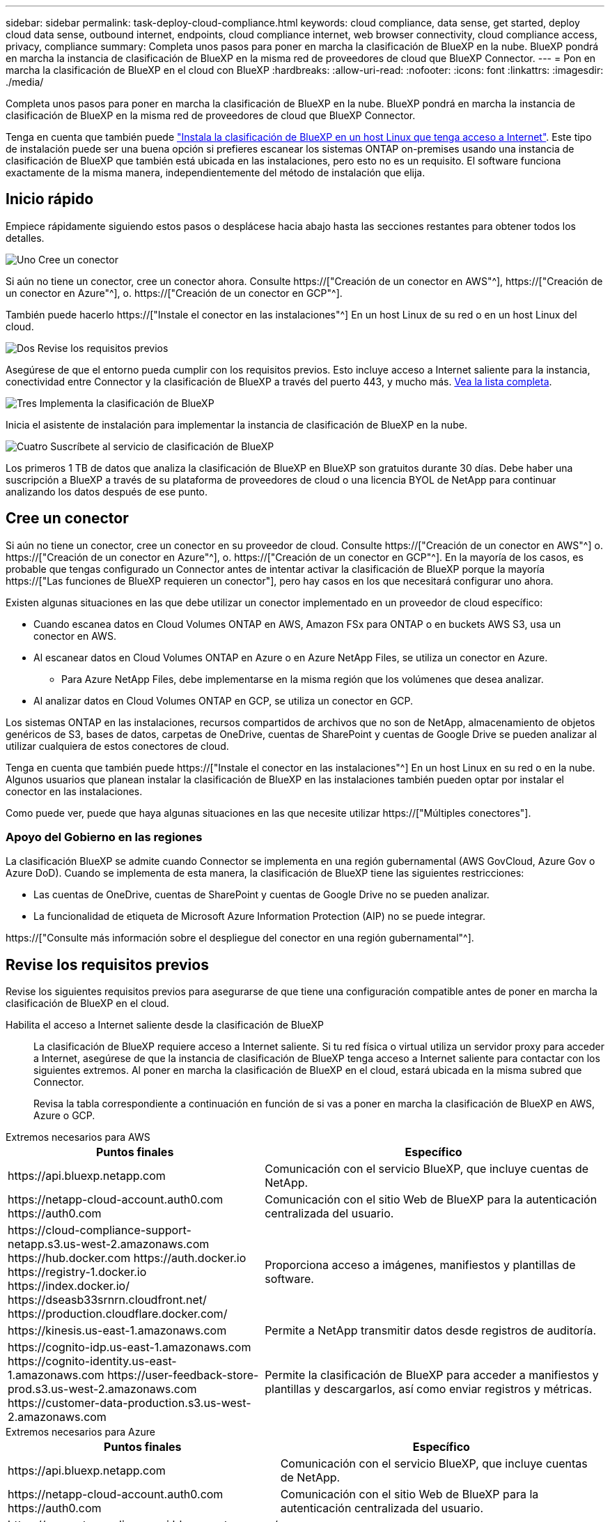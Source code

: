 ---
sidebar: sidebar 
permalink: task-deploy-cloud-compliance.html 
keywords: cloud compliance, data sense, get started, deploy cloud data sense, outbound internet, endpoints, cloud compliance internet, web browser connectivity, cloud compliance access, privacy, compliance 
summary: Completa unos pasos para poner en marcha la clasificación de BlueXP en la nube. BlueXP pondrá en marcha la instancia de clasificación de BlueXP en la misma red de proveedores de cloud que BlueXP Connector. 
---
= Pon en marcha la clasificación de BlueXP en el cloud con BlueXP
:hardbreaks:
:allow-uri-read: 
:nofooter: 
:icons: font
:linkattrs: 
:imagesdir: ./media/


[role="lead"]
Completa unos pasos para poner en marcha la clasificación de BlueXP en la nube. BlueXP pondrá en marcha la instancia de clasificación de BlueXP en la misma red de proveedores de cloud que BlueXP Connector.

Tenga en cuenta que también puede link:task-deploy-compliance-onprem.html["Instala la clasificación de BlueXP en un host Linux que tenga acceso a Internet"]. Este tipo de instalación puede ser una buena opción si prefieres escanear los sistemas ONTAP on-premises usando una instancia de clasificación de BlueXP que también está ubicada en las instalaciones, pero esto no es un requisito. El software funciona exactamente de la misma manera, independientemente del método de instalación que elija.



== Inicio rápido

Empiece rápidamente siguiendo estos pasos o desplácese hacia abajo hasta las secciones restantes para obtener todos los detalles.

.image:https://raw.githubusercontent.com/NetAppDocs/common/main/media/number-1.png["Uno"] Cree un conector
[role="quick-margin-para"]
Si aún no tiene un conector, cree un conector ahora. Consulte https://["Creación de un conector en AWS"^], https://["Creación de un conector en Azure"^], o. https://["Creación de un conector en GCP"^].

[role="quick-margin-para"]
También puede hacerlo https://["Instale el conector en las instalaciones"^] En un host Linux de su red o en un host Linux del cloud.

.image:https://raw.githubusercontent.com/NetAppDocs/common/main/media/number-2.png["Dos"] Revise los requisitos previos
[role="quick-margin-para"]
Asegúrese de que el entorno pueda cumplir con los requisitos previos. Esto incluye acceso a Internet saliente para la instancia, conectividad entre Connector y la clasificación de BlueXP a través del puerto 443, y mucho más. <<Revise los requisitos previos,Vea la lista completa>>.

.image:https://raw.githubusercontent.com/NetAppDocs/common/main/media/number-3.png["Tres"] Implementa la clasificación de BlueXP
[role="quick-margin-para"]
Inicia el asistente de instalación para implementar la instancia de clasificación de BlueXP en la nube.

.image:https://raw.githubusercontent.com/NetAppDocs/common/main/media/number-4.png["Cuatro"] Suscríbete al servicio de clasificación de BlueXP
[role="quick-margin-para"]
Los primeros 1 TB de datos que analiza la clasificación de BlueXP en BlueXP son gratuitos durante 30 días. Debe haber una suscripción a BlueXP a través de su plataforma de proveedores de cloud o una licencia BYOL de NetApp para continuar analizando los datos después de ese punto.



== Cree un conector

Si aún no tiene un conector, cree un conector en su proveedor de cloud. Consulte https://["Creación de un conector en AWS"^] o. https://["Creación de un conector en Azure"^], o. https://["Creación de un conector en GCP"^]. En la mayoría de los casos, es probable que tengas configurado un Connector antes de intentar activar la clasificación de BlueXP porque la mayoría https://["Las funciones de BlueXP requieren un conector"], pero hay casos en los que necesitará configurar uno ahora.

Existen algunas situaciones en las que debe utilizar un conector implementado en un proveedor de cloud específico:

* Cuando escanea datos en Cloud Volumes ONTAP en AWS, Amazon FSx para ONTAP o en buckets AWS S3, usa un conector en AWS.
* Al escanear datos en Cloud Volumes ONTAP en Azure o en Azure NetApp Files, se utiliza un conector en Azure.
+
** Para Azure NetApp Files, debe implementarse en la misma región que los volúmenes que desea analizar.


* Al analizar datos en Cloud Volumes ONTAP en GCP, se utiliza un conector en GCP.


Los sistemas ONTAP en las instalaciones, recursos compartidos de archivos que no son de NetApp, almacenamiento de objetos genéricos de S3, bases de datos, carpetas de OneDrive, cuentas de SharePoint y cuentas de Google Drive se pueden analizar al utilizar cualquiera de estos conectores de cloud.

Tenga en cuenta que también puede https://["Instale el conector en las instalaciones"^] En un host Linux en su red o en la nube. Algunos usuarios que planean instalar la clasificación de BlueXP en las instalaciones también pueden optar por instalar el conector en las instalaciones.

Como puede ver, puede que haya algunas situaciones en las que necesite utilizar https://["Múltiples conectores"].



=== Apoyo del Gobierno en las regiones

La clasificación BlueXP se admite cuando Connector se implementa en una región gubernamental (AWS GovCloud, Azure Gov o Azure DoD). Cuando se implementa de esta manera, la clasificación de BlueXP tiene las siguientes restricciones:

* Las cuentas de OneDrive, cuentas de SharePoint y cuentas de Google Drive no se pueden analizar.
* La funcionalidad de etiqueta de Microsoft Azure Information Protection (AIP) no se puede integrar.


https://["Consulte más información sobre el despliegue del conector en una región gubernamental"^].



== Revise los requisitos previos

Revise los siguientes requisitos previos para asegurarse de que tiene una configuración compatible antes de poner en marcha la clasificación de BlueXP en el cloud.

Habilita el acceso a Internet saliente desde la clasificación de BlueXP:: La clasificación de BlueXP requiere acceso a Internet saliente. Si tu red física o virtual utiliza un servidor proxy para acceder a Internet, asegúrese de que la instancia de clasificación de BlueXP tenga acceso a Internet saliente para contactar con los siguientes extremos. Al poner en marcha la clasificación de BlueXP en el cloud, estará ubicada en la misma subred que Connector.
+
--
Revisa la tabla correspondiente a continuación en función de si vas a poner en marcha la clasificación de BlueXP en AWS, Azure o GCP.

--


[role="tabbed-block"]
====
.Extremos necesarios para AWS
--
[cols="43,57"]
|===
| Puntos finales | Específico 


| \https://api.bluexp.netapp.com | Comunicación con el servicio BlueXP, que incluye cuentas de NetApp. 


| \https://netapp-cloud-account.auth0.com \https://auth0.com | Comunicación con el sitio Web de BlueXP para la autenticación centralizada del usuario. 


| \https://cloud-compliance-support-netapp.s3.us-west-2.amazonaws.com \https://hub.docker.com \https://auth.docker.io \https://registry-1.docker.io \https://index.docker.io/ \https://dseasb33srnrn.cloudfront.net/ \https://production.cloudflare.docker.com/ | Proporciona acceso a imágenes, manifiestos y plantillas de software. 


| \https://kinesis.us-east-1.amazonaws.com | Permite a NetApp transmitir datos desde registros de auditoría. 


| \https://cognito-idp.us-east-1.amazonaws.com \https://cognito-identity.us-east-1.amazonaws.com \https://user-feedback-store-prod.s3.us-west-2.amazonaws.com \https://customer-data-production.s3.us-west-2.amazonaws.com | Permite la clasificación de BlueXP para acceder a manifiestos y plantillas y descargarlos, así como enviar registros y métricas. 
|===
--
.Extremos necesarios para Azure
--
[cols="43,57"]
|===
| Puntos finales | Específico 


| \https://api.bluexp.netapp.com | Comunicación con el servicio BlueXP, que incluye cuentas de NetApp. 


| \https://netapp-cloud-account.auth0.com \https://auth0.com | Comunicación con el sitio Web de BlueXP para la autenticación centralizada del usuario. 


| \https://support.compliance.api.bluexp.netapp.com/ \https://hub.docker.com \https://auth.docker.io \https://registry-1.docker.io \https://index.docker.io/ \https://dseasb33srnrn.cloudfront.net/ \https://production.cloudflare.docker.com/ | Proporciona acceso a imágenes de software, manifiestos, plantillas y para enviar registros y métricas. 


| \https://support.compliance.api.bluexp.netapp.com/ | Permite a NetApp transmitir datos desde registros de auditoría. 
|===
--
.Puntos finales necesarios para GCP
--
[cols="43,57"]
|===
| Puntos finales | Específico 


| \https://api.bluexp.netapp.com | Comunicación con el servicio BlueXP, que incluye cuentas de NetApp. 


| \https://netapp-cloud-account.auth0.com \https://auth0.com | Comunicación con el sitio Web de BlueXP para la autenticación centralizada del usuario. 


| \https://support.compliance.api.bluexp.netapp.com/ \https://hub.docker.com \https://auth.docker.io \https://registry-1.docker.io \https://index.docker.io/ \https://dseasb33srnrn.cloudfront.net/ \https://production.cloudflare.docker.com/ | Proporciona acceso a imágenes de software, manifiestos, plantillas y para enviar registros y métricas. 


| \https://support.compliance.api.bluexp.netapp.com/ | Permite a NetApp transmitir datos desde registros de auditoría. 
|===
--
====
Asegúrese de que BlueXP tiene los permisos necesarios:: Asegúrate de que BlueXP tenga permisos para implementar recursos y crear grupos de seguridad para la instancia de clasificación de BlueXP. Puede encontrar los últimos permisos de BlueXP en https://["Las políticas proporcionadas por NetApp"^].
Asegúrate de que BlueXP Connector pueda acceder a la clasificación de BlueXP:: Garantiza la conectividad entre el Connector y la instancia de clasificación de BlueXP. El grupo de seguridad de Connector debe permitir el tráfico de entrada y salida a través del puerto 443 hacia y desde la instancia de clasificación de BlueXP. Esta conexión permite la implementación de la instancia de clasificación de BlueXP y permite ver información en las pestañas Cumplimiento y gobernanza. La clasificación de BlueXP es compatible con las regiones gubernamentales de AWS y Azure.
+
--
Se requieren reglas adicionales de grupos de seguridad entrantes y salientes para las implementaciones de AWS GovCloud. Consulte https://["Reglas para el conector en AWS"^] para obtener más detalles.

Se requieren reglas adicionales de grupos de seguridad entrantes y salientes para implementaciones gubernamentales de Azure y Azure. Consulte https://["Reglas para Connector en Azure"^] para obtener más detalles.

--
Asegúrate de que puedes mantener en funcionamiento la clasificación de BlueXP:: La instancia de clasificación de BlueXP tiene que permanecer en la para analizar tus datos de forma continua.
Garantice la conectividad del explorador web con la clasificación de BlueXP:: Después de habilitar la clasificación de BlueXP, asegúrese de que los usuarios accedan a la interfaz de BlueXP desde un host que tiene una conexión a la instancia de clasificación de BlueXP.
+
--
La instancia de clasificación de BlueXP usa una dirección IP privada para garantizar que Internet no pueda acceder a los datos indexados. Como resultado, el navegador web que utiliza para acceder a BlueXP debe tener una conexión a esa dirección IP privada. Esa conexión puede proceder de una conexión directa con su proveedor de cloud (por ejemplo, una VPN), o de un host que esté dentro de la misma red que la instancia de clasificación de BlueXP.

--
Compruebe sus límites de vCPU:: Asegúrese de que el límite de vCPU de su proveedor de cloud permita poner en marcha una instancia con el número necesario de núcleos. Deberá verificar el límite de vCPU para la familia de instancias correspondiente en la región donde se está ejecutando BlueXP. link:concept-cloud-compliance.html#the-bluexp-classification-instance["Consulte los tipos de instancia necesarios"].
+
--
Consulte los siguientes enlaces para obtener más información sobre los límites de vCPU:

* https://["Documentación de AWS: Cuotas de servicio de Amazon EC2"^]
* https://["Documentación de Azure: Cuotas de vCPU de máquina virtual"^]
* https://["Documentación de Google Cloud: Cuotas de recursos"^]


Tenga en cuenta que puede poner en marcha la clasificación de BlueXP en una instancia en entornos de cloud de AWS con menos CPU y menos RAM, pero hay limitaciones cuando se utilizan estos sistemas. Consulte link:concept-cloud-compliance.html#using-a-smaller-instance-type["Con un tipo de instancia más pequeño"] para obtener más detalles.

--




== Pon en marcha la clasificación de BlueXP en el cloud

Sigue estos pasos para implementar una instancia de clasificación de BlueXP en la nube. Connector pondrá en marcha la instancia en la nube y, a continuación, instalará el software de clasificación BlueXP en esa instancia.

Tenga en cuenta que cuando implemente la clasificación de BlueXP desde un conector BlueXP en un entorno AWS, puede seleccionar el tamaño de instancia predeterminado o puede seleccionar entre dos tipos de instancia menores. link:concept-cloud-compliance.html#using-a-smaller-instance-type["Vea los tipos de instancia y las limitaciones disponibles"]. En las regiones en las que el tipo de instancia predeterminado no está disponible, la clasificación de BlueXP se ejecuta en A. link:reference-instance-types.html["tipo de instancia alternativa"].

[role="tabbed-block"]
====
.Implemente en AWS
--
.Pasos
. En el menú de navegación izquierdo de BlueXP, haga clic en *Gobierno > Clasificación*.
+
image:screenshot_cloud_compliance_deploy_start.png["Una captura de pantalla donde se muestra cómo seleccionar el botón para activar la clasificación de BlueXP."]

. Haga clic en *Activar detección de datos*.
+
image:screenshot_cloud_compliance_deploy_cloud_aws.png["Una captura de pantalla de cómo seleccionar el botón para implementar la clasificación de BlueXP en la nube."]

. En la página _Installation_, haga clic en *deploy > Deploy* para utilizar el tamaño de instancia "grande" e iniciar el asistente de implementación de la nube.
+
También puede hacer clic en *desplegar > Configuración* para elegir entre dos tipos de instancia más pequeños si no tiene muchos datos para escanear. Esto puede suponer un ahorro en costes del cloud cuando se utiliza una instancia más pequeña. A continuación se muestra un tamaño de recurso "mediano".

+
A continuación, haga clic en *implementar* para iniciar el asistente de implementación de la nube.

+
image:screenshot_cloud_deploy_resource_size.png["Una captura de pantalla de la página de implementación para elegir el tamaño de la instancia en la que se implementará la clasificación de BlueXP."]

. El asistente muestra el progreso a medida que avanza por los pasos de implementación. Se detendrá y pedirá información si se produce algún problema.
+
image:screenshot_cloud_compliance_wizard_start.png["Una captura de pantalla del asistente de clasificación de BlueXP para implementar una nueva instancia."]

. Cuando la instancia esté implementada y la clasificación de BlueXP esté instalada, haga clic en *Continuar con la configuración* para ir a la página _Configuration_.


--
.Implemente en Azure
--
.Pasos
. En el menú de navegación izquierdo de BlueXP, haga clic en *Gobierno > Clasificación*.
. Haga clic en *Activar detección de datos*.
+
image:screenshot_cloud_compliance_deploy_start.png["Una captura de pantalla donde se muestra cómo seleccionar el botón para activar la clasificación de BlueXP."]

. Haga clic en *desplegar* para iniciar el asistente de implementación de la nube.
+
image:screenshot_cloud_compliance_deploy_cloud.png["Una captura de pantalla de cómo seleccionar el botón para implementar la clasificación de BlueXP en la nube."]

. El asistente muestra el progreso a medida que avanza por los pasos de implementación. Se detendrá y pedirá información si se produce algún problema.
+
image:screenshot_cloud_compliance_wizard_start.png["Una captura de pantalla del asistente de clasificación de BlueXP para implementar una nueva instancia."]

. Cuando la instancia esté implementada y la clasificación de BlueXP esté instalada, haga clic en *Continuar con la configuración* para ir a la página _Configuration_.


--
.Realice puestas en marcha en Google Cloud
--
.Pasos
. En el menú de navegación izquierdo de BlueXP, haga clic en *Gobierno > Clasificación*.
. Haga clic en *Activar detección de datos*.
+
image:screenshot_cloud_compliance_deploy_start.png["Una captura de pantalla donde se muestra cómo seleccionar el botón para activar la clasificación de BlueXP."]

. Haga clic en *desplegar* para iniciar el asistente de implementación de la nube.
+
image:screenshot_cloud_compliance_deploy_cloud.png["Una captura de pantalla de cómo seleccionar el botón para implementar la clasificación de BlueXP en la nube."]

. El asistente muestra el progreso a medida que avanza por los pasos de implementación. Se detendrá y pedirá información si se produce algún problema.
+
image:screenshot_cloud_compliance_wizard_start.png["Una captura de pantalla del asistente de clasificación de BlueXP para implementar una nueva instancia."]

. Cuando la instancia esté implementada y la clasificación de BlueXP esté instalada, haga clic en *Continuar con la configuración* para ir a la página _Configuration_.


--
====
.Resultado
BlueXP pone en marcha la instancia de clasificación de BlueXP en su proveedor de cloud.

Las actualizaciones en BlueXP Connector y el software de clasificación BlueXP se automatizan siempre que las instancias tengan conectividad a Internet.

.El futuro
En la página Configuración puede seleccionar los orígenes de datos que desea analizar.

También puede hacerlo link:task-licensing-datasense.html["Configura las licencias para la clasificación de BlueXP"] en este momento. No se le cobrará hasta que finalice su prueba gratuita de 30 días.
